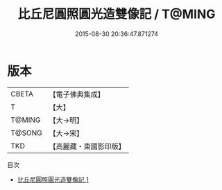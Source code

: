 #+TITLE: 比丘尼圓照圓光造雙像記 / T@MING

#+DATE: 2015-08-30 20:36:47.871274
* 版本
 |     CBETA|【電子佛典集成】|
 |         T|【大】     |
 |    T@MING|【大→明】   |
 |    T@SONG|【大→宋】   |
 |       TKD|【高麗藏・東國影印版】|
目次
 - [[file:KR6j0633_001.txt][比丘尼圓照圓光造雙像記 1]]
